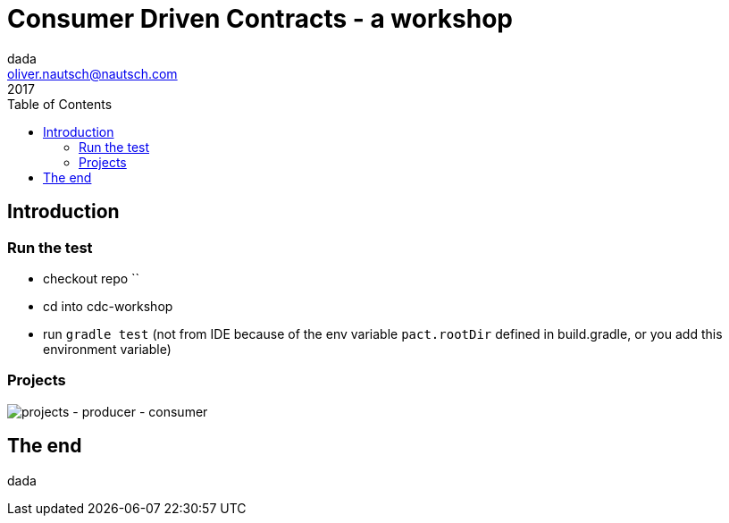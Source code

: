 = Consumer Driven Contracts - a workshop
Oliver Nautsch <oliver.nautsch@nautsch.com>
2017
:author:    dada
ifndef::imagesdir[:imagesdir: images]
:menu:
:goto:
:scale:
:help:
:toc:
:status:
:blank:
:figure-caption!:

== Introduction

=== Run the test

* checkout repo ``
* cd into cdc-workshop
* run `gradle test` (not from IDE because of the env variable `pact.rootDir` defined in build.gradle, or you add this environment variable)

=== Projects

image::service-overview.draw.io.png[projects - producer - consumer]

== The end

dada